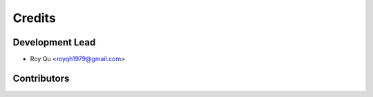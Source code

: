 =======
Credits
=======

Development Lead
----------------

* Roy Qu <royqh1979@gmail.com>

Contributors
------------


